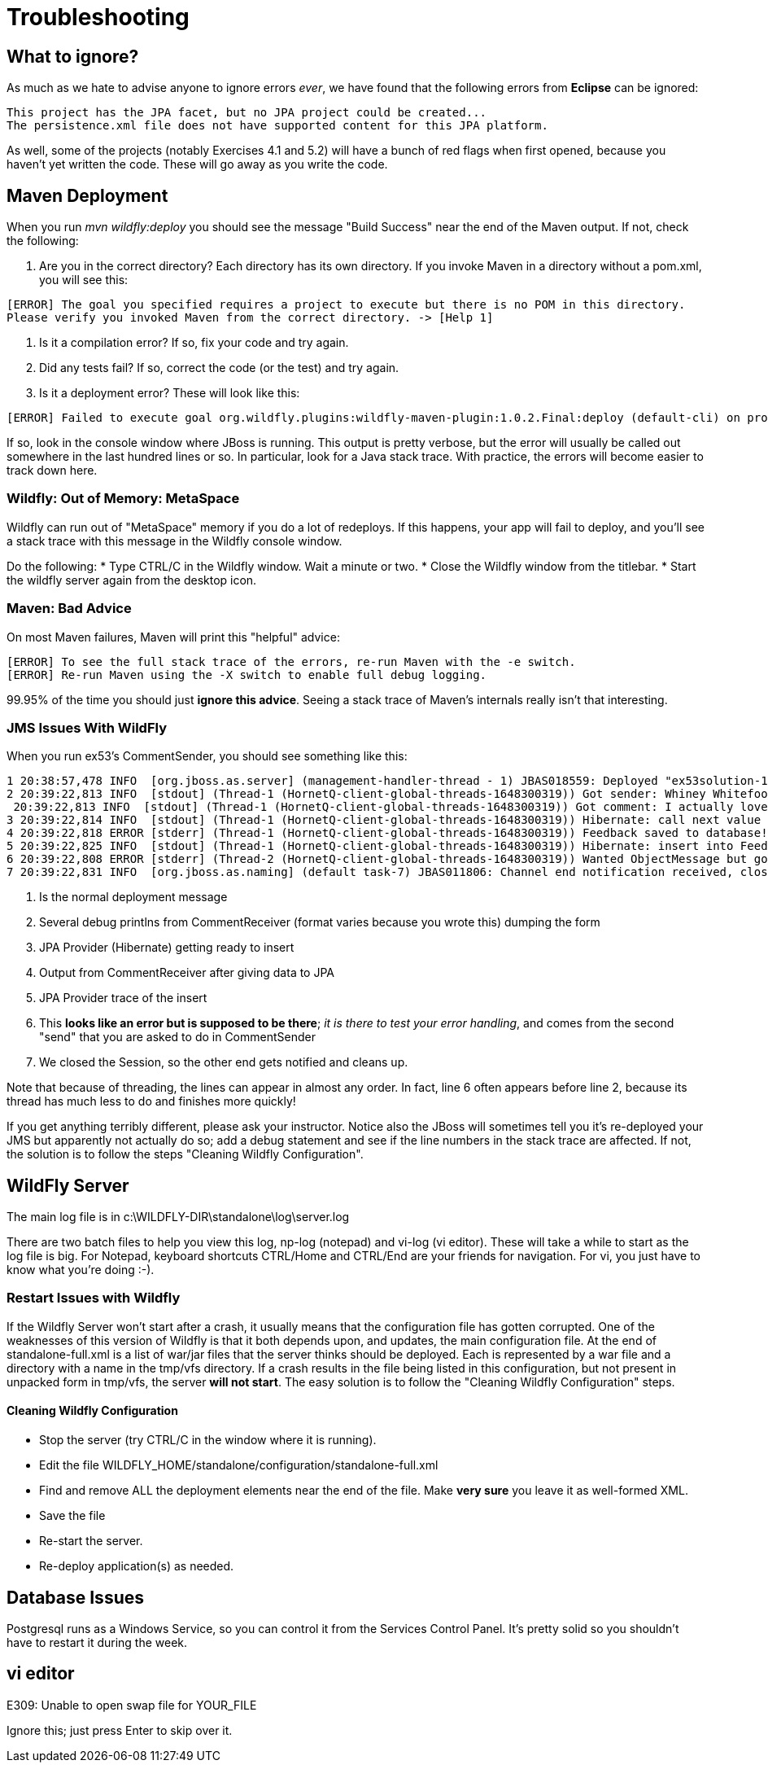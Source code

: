 = Troubleshooting

== What to ignore?

As much as we hate to advise anyone to ignore errors _ever_, we have found that
the following errors from *Eclipse* can be ignored:

	This project has the JPA facet, but no JPA project could be created...
	The persistence.xml file does not have supported content for this JPA platform.

As well, some of the projects (notably Exercises 4.1 and 5.2) will have a bunch of red flags when
first opened, because you haven't yet written the code. These will go away as you write the code.

== Maven Deployment

When you run _mvn wildfly:deploy_ you should see the message "Build Success" near the end of the Maven output.
If not, check the following:

. Are you in the correct directory? Each directory has its own directory. If you invoke Maven in a directory without a pom.xml, you will see this:
----
[ERROR] The goal you specified requires a project to execute but there is no POM in this directory.
Please verify you invoked Maven from the correct directory. -> [Help 1]
----
. Is it a compilation error? If so, fix your code and try again.
. Did any tests fail? If so, correct the code (or the test) and try again.
. Is it a deployment error?  These will look like this:
----
[ERROR] Failed to execute goal org.wildfly.plugins:wildfly-maven-plugin:1.0.2.Final:deploy (default-cli) on project ticketmanor-javaee: Deployment failed and was rolled back. -> [Help 1]
----

If so, look in the console window where JBoss is running.
This output is pretty verbose, but the error will usually be called out somewhere in the
last hundred lines or so. In particular, look for a Java stack trace.
With practice, the errors will become easier to track down here.

=== Wildfly: Out of Memory: MetaSpace

Wildfly can run out of "MetaSpace" memory if you do a lot of redeploys. If this happens, your
app will fail to deploy, and you'll see
a stack trace with this message in the Wildfly console window.

Do the following:
* Type CTRL/C in the Wildfly window. Wait a minute or two.
* Close the Wildfly window from the titlebar.
* Start the wildfly server again from the desktop icon.

=== Maven: Bad Advice

On most Maven failures, Maven will print this "helpful" advice:
----
[ERROR] To see the full stack trace of the errors, re-run Maven with the -e switch.
[ERROR] Re-run Maven using the -X switch to enable full debug logging.
----
99.95% of the time you should just *ignore this advice*. Seeing a stack trace of Maven's
internals really isn't that interesting.

=== JMS Issues With WildFly

When you run ex53's CommentSender, you should see something like this:

----
1 20:38:57,478 INFO  [org.jboss.as.server] (management-handler-thread - 1) JBAS018559: Deployed "ex53solution-1.0.0-SNAPSHOT.war" (runtime-name : "ex42solution-1.0.0-SNAPSHOT.war")
2 20:39:22,813 INFO  [stdout] (Thread-1 (HornetQ-client-global-threads-1648300319)) Got sender: Whiney Whitefoot--ww@gmail.moc
 20:39:22,813 INFO  [stdout] (Thread-1 (HornetQ-client-global-threads-1648300319)) Got comment: I actually love your site!!
3 20:39:22,814 INFO  [stdout] (Thread-1 (HornetQ-client-global-threads-1648300319)) Hibernate: call next value for hibernate_sequence
4 20:39:22,818 ERROR [stderr] (Thread-1 (HornetQ-client-global-threads-1648300319)) Feedback saved to database!
5 20:39:22,825 INFO  [stdout] (Thread-1 (HornetQ-client-global-threads-1648300319)) Hibernate: insert into FeedbackForm (comment, custEmail, custName, date, id) values (?, ?, ?, ?, ?)
6 20:39:22,808 ERROR [stderr] (Thread-2 (HornetQ-client-global-threads-1648300319)) Wanted ObjectMessage but got sent a org.hornetq.jms.client.HornetQTextMessage
7 20:39:22,831 INFO  [org.jboss.as.naming] (default task-7) JBAS011806: Channel end notification received, closing channel Channel ID 52f7aa52 (inbound) of Remoting connection 573c6231 to /127.0.0.1:50304
----

. Is the normal deployment message
. Several debug printlns from CommentReceiver (format varies because you wrote this) dumping the form
. JPA Provider (Hibernate) getting ready to insert
. Output from CommentReceiver after giving data to JPA 
. JPA Provider trace of the insert
. This *looks like an error but is supposed to be there*; _it is there
to test your error handling_, and comes from the second "send" 
that you are asked to do in CommentSender
. We closed the Session, so the other end gets notified and cleans up.

Note that because of threading, the lines can appear in almost any order.
In fact, line 6 often appears before line 2, because its thread has much less to do
and finishes more quickly!

If you get anything terribly different, please ask your instructor. Notice
also the JBoss will sometimes tell you it's re-deployed your JMS but
apparently not actually do so; add a debug statement and see if the line
numbers in the stack trace are affected. If not,
the solution is to follow the steps "Cleaning Wildfly Configuration".

== WildFly Server

The main log file is in c:\WILDFLY-DIR\standalone\log\server.log

There are two batch files to help you view this log, np-log (notepad++) and vi-log (vi editor).
These will take a while to start as the log file is big.
For Notepad++, keyboard shortcuts CTRL/Home and CTRL/End are your friends for navigation.
For vi, you just have to know what you're doing :-).

=== Restart Issues with Wildfly

If the Wildfly Server won't start after a crash, it usually means that the configuration file has gotten corrupted.
One of the weaknesses of this version of Wildfly is that it both depends upon, and updates, the main configuration file.
At the end of standalone-full.xml is a list of war/jar files that the server thinks should be deployed.
Each is represented by a war file and a directory with a name in the tmp/vfs directory.
If a crash results in the file being listed in this configuration, but not present in unpacked form in tmp/vfs,
the server *will not start*. 
The easy solution is to follow the "Cleaning Wildfly Configuration" steps.

==== Cleaning Wildfly Configuration

* Stop the server (try CTRL/C in the window where it is running).
* Edit the file WILDFLY_HOME/standalone/configuration/standalone-full.xml
* Find and remove ALL the deployment elements near the end of the file.
Make *very sure* you leave it as well-formed XML.
* Save the file
* Re-start the server.
* Re-deploy application(s) as needed.

== Database Issues

Postgresql runs as a Windows Service, so you can control it from the Services Control Panel.
It's pretty solid so you shouldn't have to restart it during the week.

== vi editor

E309: Unable to open swap file for YOUR_FILE

Ignore this; just press Enter to skip over it.
